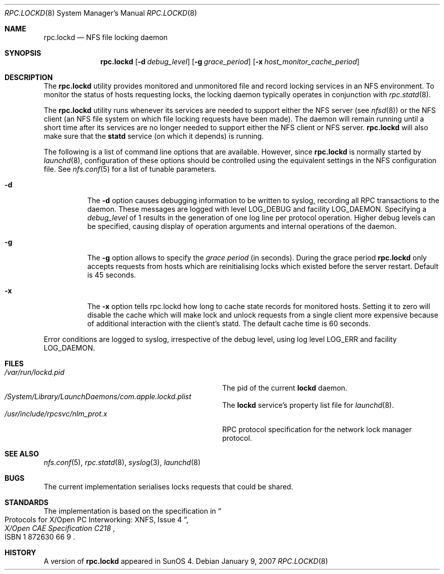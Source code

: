.\"
.\" Copyright (c) 2002-2007 Apple Inc.  All rights reserved.
.\"
.\" @APPLE_LICENSE_HEADER_START@
.\" 
.\" This file contains Original Code and/or Modifications of Original Code
.\" as defined in and that are subject to the Apple Public Source License
.\" Version 2.0 (the 'License'). You may not use this file except in
.\" compliance with the License. Please obtain a copy of the License at
.\" http://www.opensource.apple.com/apsl/ and read it before using this
.\" file.
.\" 
.\" The Original Code and all software distributed under the License are
.\" distributed on an 'AS IS' basis, WITHOUT WARRANTY OF ANY KIND, EITHER
.\" EXPRESS OR IMPLIED, AND APPLE HEREBY DISCLAIMS ALL SUCH WARRANTIES,
.\" INCLUDING WITHOUT LIMITATION, ANY WARRANTIES OF MERCHANTABILITY,
.\" FITNESS FOR A PARTICULAR PURPOSE, QUIET ENJOYMENT OR NON-INFRINGEMENT.
.\" Please see the License for the specific language governing rights and
.\" limitations under the License.
.\" 
.\" @APPLE_LICENSE_HEADER_END@
.\"
.\"	$NetBSD: rpc.lockd.8,v 1.5 2000/06/09 18:51:47 cgd Exp $
.\"	$FreeBSD: src/usr.sbin/rpc.lockd/rpc.lockd.8,v 1.14 2002/07/14 14:45:36 charnier Exp $
.\"
.\" Copyright (c) 1995 A.R.Gordon, andrew.gordon@net-tel.co.uk
.\" All rights reserved.
.\"
.\" Redistribution and use in source and binary forms, with or without
.\" modification, are permitted provided that the following conditions
.\" are met:
.\" 1. Redistributions of source code must retain the above copyright
.\"    notice, this list of conditions and the following disclaimer.
.\" 2. Redistributions in binary form must reproduce the above copyright
.\"    notice, this list of conditions and the following disclaimer in the
.\"    documentation and/or other materials provided with the distribution.
.\" 3. All advertising materials mentioning features or use of this software
.\"    must display the following acknowledgement:
.\"	This product includes software developed by the University of
.\"	California, Berkeley and its contributors.
.\" 4. Neither the name of the University nor the names of its contributors
.\"    may be used to endorse or promote products derived from this software
.\"    without specific prior written permission.
.\"
.\" THIS SOFTWARE IS PROVIDED BY THE AUTHOR AND CONTRIBUTORS ``AS IS'' AND
.\" ANY EXPRESS OR IMPLIED WARRANTIES, INCLUDING, BUT NOT LIMITED TO, THE
.\" IMPLIED WARRANTIES OF MERCHANTABILITY AND FITNESS FOR A PARTICULAR PURPOSE
.\" ARE DISCLAIMED.  IN NO EVENT SHALL THE AUTHOR OR CONTRIBUTORS BE LIABLE
.\" FOR ANY DIRECT, INDIRECT, INCIDENTAL, SPECIAL, EXEMPLARY, OR CONSEQUENTIAL
.\" DAMAGES (INCLUDING, BUT NOT LIMITED TO, PROCUREMENT OF SUBSTITUTE GOODS
.\" OR SERVICES; LOSS OF USE, DATA, OR PROFITS; OR BUSINESS INTERRUPTION)
.\" HOWEVER CAUSED AND ON ANY THEORY OF LIABILITY, WHETHER IN CONTRACT, STRICT
.\" LIABILITY, OR TORT (INCLUDING NEGLIGENCE OR OTHERWISE) ARISING IN ANY WAY
.\" OUT OF THE USE OF THIS SOFTWARE, EVEN IF ADVISED OF THE POSSIBILITY OF
.\" SUCH DAMAGE.
.\"
.\"
.Dd January 9, 2007
.Dt RPC.LOCKD 8
.Os
.Sh NAME
.Nm rpc.lockd
.Nd NFS file locking daemon
.Sh SYNOPSIS
.Nm
.Op Fl d Ar debug_level
.Op Fl g Ar grace_period
.Op Fl x Ar host_monitor_cache_period
.Sh DESCRIPTION
The
.Nm
utility provides monitored and unmonitored file and record locking services
in an NFS environment.
To monitor the status of hosts requesting locks,
the locking daemon typically operates in conjunction
with
.Xr rpc.statd 8 .
.Pp
The
.Nm
utility runs whenever its services are needed to support either the
NFS server (see
.Xr nfsd 8 )
or the NFS client (an NFS file system on which file locking requests
have been made).  The daemon will remain running until a short time
after its services are no longer needed to support either the NFS
client or NFS server.
.Nm
will also make sure that the
.Cm statd
service (on which it depends) is running.
.Pp
The following is a list of command line options that are available.
However, since
.Nm
is normally started by
.Xr launchd 8 ,
configuration of these options should be controlled using the equivalent
settings in the NFS configuration file.  See
.Xr nfs.conf 5
for a list of tunable parameters.
.Bl -tag -width indent
.It Fl d
The
.Fl d
option causes debugging information to be written to syslog, recording
all RPC transactions to the daemon.
These messages are logged with level
.Dv LOG_DEBUG
and facility
.Dv LOG_DAEMON .
Specifying a
.Ar debug_level
of 1 results
in the generation of one log line per protocol operation.
Higher
debug levels can be specified, causing display of operation arguments
and internal operations of the daemon.
.It Fl g
The
.Fl g
option allows to specify the
.Ar grace period
(in seconds).
During the grace period
.Nm
only accepts requests from hosts which are reinitialising locks which
existed before the server restart.
Default is 45 seconds.
.It Fl x
The
.Fl x
option tells rpc.lockd how long to cache state records for monitored hosts.
Setting it to zero will disable the cache which will
make lock and unlock requests from a single client more expensive because
of additional interaction with the client's statd.  The default cache time
is 60 seconds.
.El
.Pp
Error conditions are logged to syslog, irrespective of the debug level,
using log level
.Dv LOG_ERR
and facility
.Dv LOG_DAEMON .
.Pp
.Sh FILES
.Bl -tag -width /usr/include/rpcsvc/nlm_prot.x -compact
.It Pa /var/run/lockd.pid
The pid of the current
.Cm lockd
daemon.
.It Pa /System/Library/LaunchDaemons/com.apple.lockd.plist
The
.Cm lockd
service's property list file for
.Xr launchd 8 .
.It Pa /usr/include/rpcsvc/nlm_prot.x
RPC protocol specification for the network lock manager protocol.
.El
.Sh SEE ALSO
.Xr nfs.conf 5 ,
.Xr rpc.statd 8 ,
.Xr syslog 3 ,
.Xr launchd 8
.Sh BUGS
The current implementation serialises locks requests that could be shared.
.Sh STANDARDS
The implementation is based on the specification in
.Rs
.%B "X/Open CAE Specification C218"
.%T "Protocols for X/Open PC Interworking: XNFS, Issue 4"
.%O ISBN 1 872630 66 9
.Re
.Sh HISTORY
A version of
.Nm
appeared in
.Tn SunOS
4.
